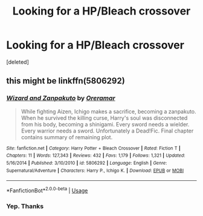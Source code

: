 #+TITLE: Looking for a HP/Bleach crossover

* Looking for a HP/Bleach crossover
:PROPERTIES:
:Score: 2
:DateUnix: 1558491216.0
:DateShort: 2019-May-22
:FlairText: What's That Fic?
:END:
[deleted]


** this might be linkffn(5806292)
:PROPERTIES:
:Author: BionicleKid
:Score: 1
:DateUnix: 1558551343.0
:DateShort: 2019-May-22
:END:

*** [[https://www.fanfiction.net/s/5806292/1/][*/Wizard and Zanpakuto/*]] by [[https://www.fanfiction.net/u/1548395/Oreramar][/Oreramar/]]

#+begin_quote
  While fighting Aizen, Ichigo makes a sacrifice, becoming a zanpakuto. When he survived the killing curse, Harry's soul was disconnected from his body, becoming a shinigami. Every sword needs a wielder. Every warrior needs a sword. Unfortunately a Dead!Fic. Final chapter contains summary of remaining plot.
#+end_quote

^{/Site/:} ^{fanfiction.net} ^{*|*} ^{/Category/:} ^{Harry} ^{Potter} ^{+} ^{Bleach} ^{Crossover} ^{*|*} ^{/Rated/:} ^{Fiction} ^{T} ^{*|*} ^{/Chapters/:} ^{11} ^{*|*} ^{/Words/:} ^{127,343} ^{*|*} ^{/Reviews/:} ^{432} ^{*|*} ^{/Favs/:} ^{1,179} ^{*|*} ^{/Follows/:} ^{1,321} ^{*|*} ^{/Updated/:} ^{5/16/2014} ^{*|*} ^{/Published/:} ^{3/10/2010} ^{*|*} ^{/id/:} ^{5806292} ^{*|*} ^{/Language/:} ^{English} ^{*|*} ^{/Genre/:} ^{Supernatural/Adventure} ^{*|*} ^{/Characters/:} ^{Harry} ^{P.,} ^{Ichigo} ^{K.} ^{*|*} ^{/Download/:} ^{[[http://www.ff2ebook.com/old/ffn-bot/index.php?id=5806292&source=ff&filetype=epub][EPUB]]} ^{or} ^{[[http://www.ff2ebook.com/old/ffn-bot/index.php?id=5806292&source=ff&filetype=mobi][MOBI]]}

--------------

*FanfictionBot*^{2.0.0-beta} | [[https://github.com/tusing/reddit-ffn-bot/wiki/Usage][Usage]]
:PROPERTIES:
:Author: FanfictionBot
:Score: 1
:DateUnix: 1558551353.0
:DateShort: 2019-May-22
:END:


*** Yep. Thanks
:PROPERTIES:
:Author: Thewizzardpwnapple
:Score: 1
:DateUnix: 1558552024.0
:DateShort: 2019-May-22
:END:
